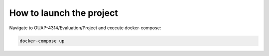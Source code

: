 =========================
How to launch the project
=========================

Navigate to OUAP-4314/Evaluation/Project and execute docker-compose:

.. code-block:: bash

    docker-compose up
